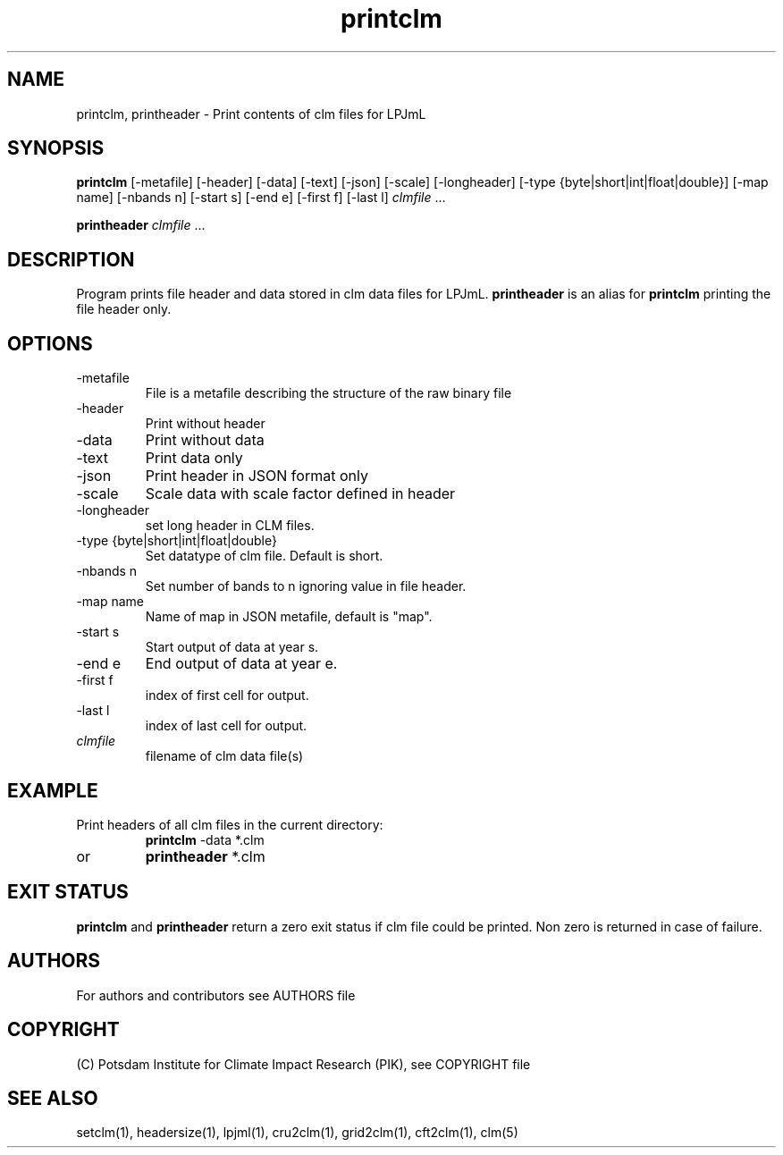.TH printclm 1  "March 7, 2022" "version 1.0.001" "USER COMMANDS"
.SH NAME
printclm, printheader \- Print contents of clm files for LPJmL                   
.SH SYNOPSIS
.B printclm
[-metafile] [-header] [-data] [-text] [-json] [-scale] [-longheader] [-type {byte|short|int|float|double}] [\-map name] [\-nbands n] [\-start s] [\-end e] [\-first f] [\-last l] \fIclmfile\fP ...

.B printheader
\fIclmfile\fP ...
.SH DESCRIPTION
Program prints file header and data stored in clm data files for LPJmL. \fBprintheader\fP is an alias for \fBprintclm\fP printing the file header only.
.SH OPTIONS
.TP
-metafile
File is a metafile describing the structure of the raw binary file
.TP
-header
Print without header
.TP
-data
Print without data
.TP
-text
Print data only
.TP
-json
Print header in JSON format only
.TP
-scale
Scale data with scale factor defined in header
.TP
-longheader
set long header in CLM files.
.TP
-type {byte|short|int|float|double}
Set datatype of clm file. Default is short.
.TP
-nbands n
Set number  of bands to n ignoring value in file header.
.TP
-map name
Name of map in JSON metafile, default is "map".
.TP
-start s
Start output of data at year s.
.TP
-end e
End output of data at year e.
.TP
-first f
index of first cell for output.
.TP
-last l
index of last cell for output.
.TP
.I clmfile
filename of clm data file(s)
.SH EXAMPLE
.TP
Print headers of all clm files in the current directory:
.B printclm 
-data *.clm
.TP
or
.B printheader 
*.clm
.PP
.SH EXIT STATUS
.B printclm
and
.B printheader
return a zero exit status if clm file could be printed.
Non zero is returned in case of failure.

.SH AUTHORS

For authors and contributors see AUTHORS file

.SH COPYRIGHT

(C) Potsdam Institute for Climate Impact Research (PIK), see COPYRIGHT file

.SH SEE ALSO
setclm(1), headersize(1), lpjml(1), cru2clm(1), grid2clm(1), cft2clm(1), clm(5)

